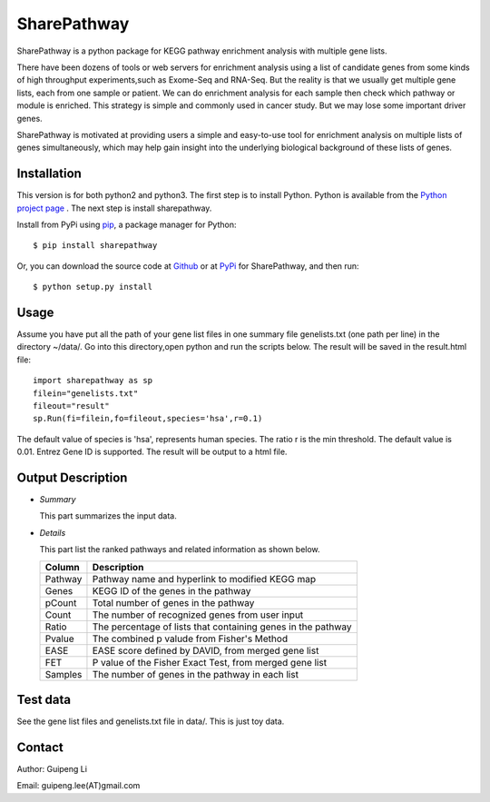 SharePathway
============

SharePathway is a python package for KEGG pathway enrichment analysis with multiple gene lists.

There have been dozens of tools or web servers for enrichment analysis using a list of candidate genes from some kinds of high throughput experiments,such as Exome-Seq and RNA-Seq. But the reality is that we usually get multiple gene lists, each from one sample or patient. We can do enrichment analysis for each sample then check which pathway or module is enriched. This strategy is simple and commonly used in cancer study. But we may lose some important driver genes.

SharePathway is motivated at providing users a simple and easy-to-use tool for enrichment analysis on multiple lists of genes simultaneously, which may help gain insight into the underlying biological background of these lists of genes.

Installation
------------

This version is for both python2 and python3.
The first step is to install Python. Python is available from the `Python project page <https://www.python.org/>`_ . The next step is install sharepathway.

Install from PyPi using `pip <http://www.pip-installer.org/en/latest/>`_, a
package manager for Python::

    $ pip install sharepathway

Or, you can download the source code at `Github <https://github.com/GuipengLi/SharePathway>`_  or at `PyPi <https://pypi.python.org/pypi/sharepathway>`_ for SharePathway, and then run::

    $ python setup.py install

Usage
-----

Assume you have put all the path of your gene list files in one summary file genelists.txt (one path per line) in the directory ~/data/. Go into this directory,open python and run the scripts below. The result will be saved in the result.html file::

	import sharepathway as sp
	filein="genelists.txt"
	fileout="result"
	sp.Run(fi=filein,fo=fileout,species='hsa',r=0.1)

The default value of species is 'hsa', represents human species.
The ratio r is the min threshold. The default value is 0.01.
Entrez Gene ID is supported. The result will be output to a html file.


Output Description
------------------

* *Summary*

  This part summarizes the input data.

* *Details*

  This part list the ranked pathways and related information as shown below.

  ======= ===========
  Column  Description
  ======= ===========
  Pathway Pathway name and hyperlink to modified KEGG map
  Genes   KEGG ID of the genes in the pathway
  pCount  Total number of genes in the pathway
  Count   The number of recognized genes from user input
  Ratio   The percentage of lists that containing genes in the pathway
  Pvalue  The combined p valude from Fisher's Method
  EASE    EASE score defined by DAVID, from merged gene list
  FET     P value of the Fisher Exact Test, from merged gene list
  Samples The number of genes in the pathway in each list
  ======= ===========


Test data
---------

See the gene list files and genelists.txt file in data/. This is just toy data.


Contact
-------

Author: Guipeng Li

Email:  guipeng.lee(AT)gmail.com
